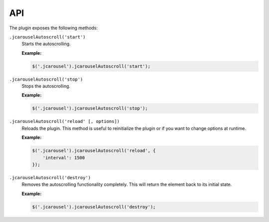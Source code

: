 API
===

The plugin exposes the following methods:

.. _autoscroll.reference.api.start:

``.jcarouselAutoscroll('start')``
    Starts the autoscrolling.

    **Example:**

    .. code-block:: javascript

        $('.jcarousel').jcarouselAutoscroll('start');

.. _autoscroll.reference.api.stop:

``.jcarouselAutoscroll('stop')``
    Stops the autoscrolling.

    **Example:**

    .. code-block:: javascript

        $('.jcarousel').jcarouselAutoscroll('stop');

.. _autoscroll.reference.api.reload:

``.jcarouselAutoscroll('reload' [, options])``
    Reloads the plugin. This method is useful to reinitialize the plugin or if
    you want to change options at runtime.

    **Example:**

    .. code-block:: javascript

        $('.jcarousel').jcarouselAutoscroll('reload', {
            'interval': 1500
        });

.. _autoscroll.reference.api.destroy:

``.jcarouselAutoscroll('destroy')``
    Removes the autoscrolling functionality completely. This will return the
    element back to its initial state.

    **Example:**

    .. code-block:: javascript

        $('.jcarousel').jcarouselAutoscroll('destroy');
